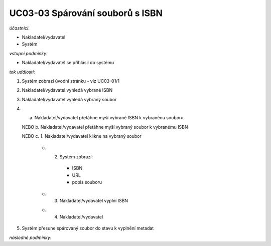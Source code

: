 UC03-03 Spárování souborů s ISBN
~~~~~~~~~~~~~~~~~~~~~~~~~~~~~~~~

*účastníci*:

- Nakladatel/vydavatel
- Systém

*vstupní podmínky*:

- Nakladatel/vydavatel se přihlásil do systému

*tok událostí*:

1. Systém zobrazí úvodní stránku - viz UC03-01/1
2. Nakladatel/vydavatel vyhledá vybrané ISBN
3. Nakladatel/vydavatel vyhledá vybraný soubor
4. a. Nakladatel/vydavatel přetáhne myší vybrané ISBN k vybranénu souboru

   NEBO b. Nakladatel/vydavatel přetáhne myší vybraný soubor k vybranému ISBN

   NEBO c. 1. Nakladatel/vydavatel klikne na vybraný soubor

        c) 2. Systém zobrazí:
     
            - ISBN
	    - URL
	    - popis souboru
   
        c) 3. Nakladatel/vydavatel vyplní ISBN  

   	c) 4. Nakladatel/vydavatel    

5. Systém přesune spárovaný soubor do stavu k vyplnění metadat

*následné podmínky*:

